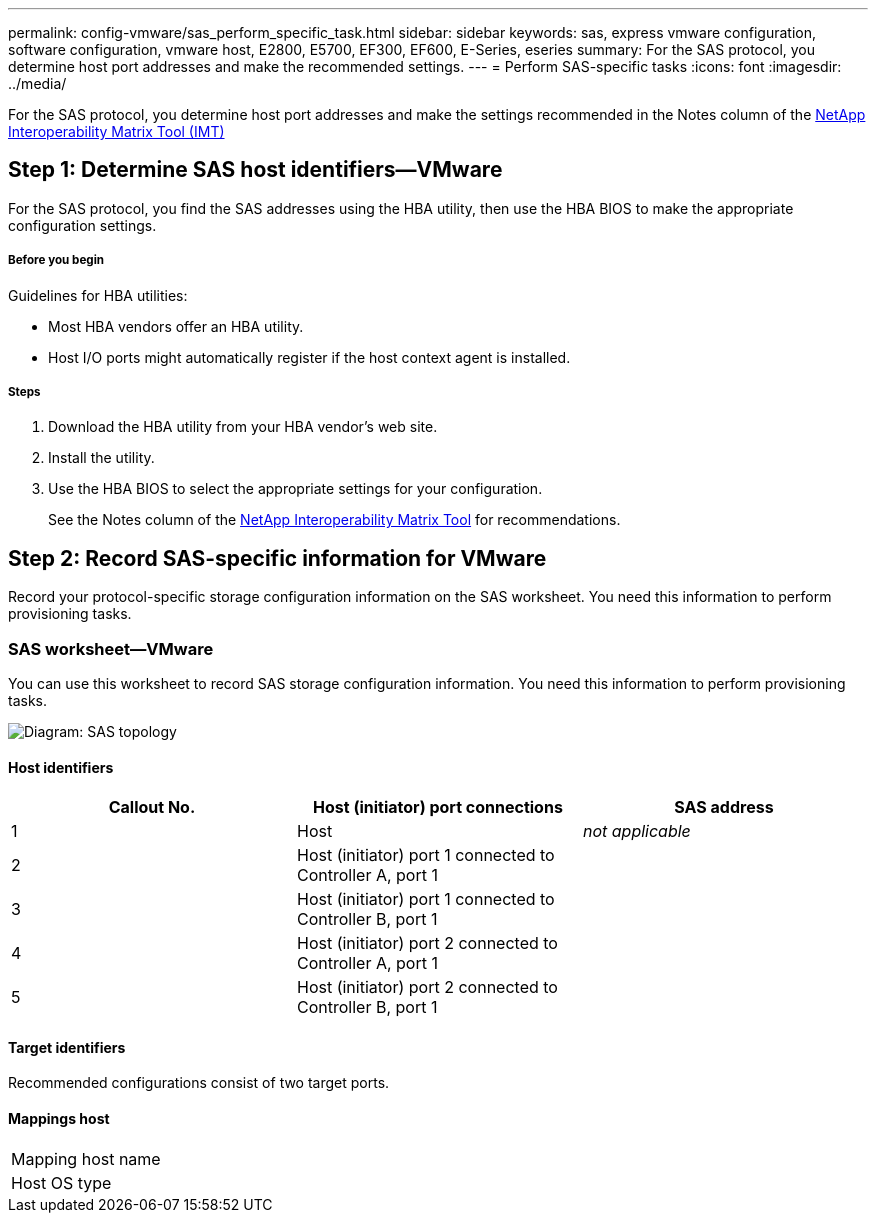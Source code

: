 ---
permalink: config-vmware/sas_perform_specific_task.html
sidebar: sidebar
keywords: sas, express vmware configuration, software configuration, vmware host, E2800, E5700, EF300, EF600, E-Series, eseries
summary: For the SAS protocol, you determine host port addresses and make the recommended settings.
---
= Perform SAS-specific tasks
:icons: font
:imagesdir: ../media/

[.lead]
For the SAS protocol, you determine host port addresses and make the settings recommended in the Notes column of the http://mysupport.netapp.com/matrix[NetApp Interoperability Matrix Tool (IMT)]

== Step 1: Determine SAS host identifiers--VMware

[.lead]
For the SAS protocol, you find the SAS addresses using the HBA utility, then use the HBA BIOS to make the appropriate configuration settings.

===== Before you begin

Guidelines for HBA utilities:

* Most HBA vendors offer an HBA utility.
* Host I/O ports might automatically register if the host context agent is installed.

===== Steps

. Download the HBA utility from your HBA vendor's web site.
. Install the utility.
. Use the HBA BIOS to select the appropriate settings for your configuration.
+
See the Notes column of the http://mysupport.netapp.com/matrix[NetApp Interoperability Matrix Tool] for recommendations.

== Step 2: Record SAS-specific information for VMware

[.lead]
Record your protocol-specific storage configuration information on the SAS worksheet. You need this information to perform provisioning tasks.

=== SAS worksheet--VMware

[.lead]
You can use this worksheet to record SAS storage configuration information. You need this information to perform provisioning tasks.

image::../media/sas_topology_diagram_conf-vmw.gif[Diagram: SAS topology]

==== Host identifiers

[options="header"]
|===
| Callout No.| Host (initiator) port connections| SAS address
a|
1
a|
Host
a|
_not applicable_
a|
2
a|
Host (initiator) port 1 connected to Controller A, port 1
a|

a|
3
a|
Host (initiator) port 1 connected to Controller B, port 1
a|

a|
4
a|
Host (initiator) port 2 connected to Controller A, port 1
a|

a|
5
a|
Host (initiator) port 2 connected to Controller B, port 1
a|

|===

==== Target identifiers

Recommended configurations consist of two target ports.

==== Mappings host

|===
a|
Mapping host name a|

a|
Host OS type
a|

a|
|===

